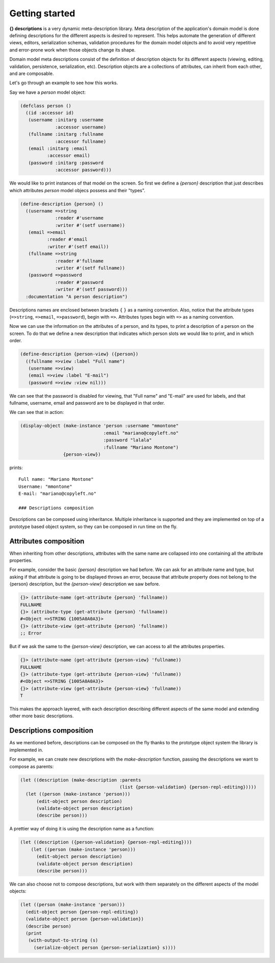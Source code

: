 Getting started
---------------

**{} descriptions** is a very dynamic meta-description library. Meta description of the application's domain model is done defining descriptions for the different aspects is desired to represent. This helps automate the generation of different views, editors, serialization schemas, validation procedures for the domain model objects and to avoid very repetitive and error-prone work when those objects change its shape.

Domain model meta descriptions consist of the definition of description objects for its different aspects (viewing, editing, validation, persistence, serialization, etc). Description objects are a collections of attributes, can inherit from each other, and are composable.

Let's go through an example to see how this works.

Say we have a *person* model object:

.. code-block:: common-lisp
		
   (defclass person ()
     ((id :accessor id)
      (username :initarg :username
		:accessor username)
      (fullname :initarg :fullname
		:accessor fullname)
      (email :initarg :email
	     :accessor email)
      (password :initarg :password
		:accessor password)))

We would like to print instances of that model on the screen. So first we define a *{person}* description that just describes which attributes *person* model objecs possess and their "types".

.. code-block:: common-lisp
		
   (define-description {person} ()
     ((username =>string
		:reader #'username
		:writer #'(setf username))
      (email =>email
	     :reader #'email
	     :writer #'(setf email))
      (fullname =>string
		:reader #'fullname
		:writer #'(setf fullname))
      (password =>password
		:reader #'password
		:writer #'(setf password)))
     :documentation "A person description")

Descriptions names are enclosed between brackets ``{`` ``}`` as a naming convention. Also, notice that the attribute types (``=>string``, ``=>email``, ``=>password``), begin with ``=>``. Attributes types begin with ``=>`` as a naming convention.

Now we can use the information on the attributes of a person, and its types, to print a description of a person on the screen. To do that we define a new description that indicates which person slots we would like to print, and in which order.

.. code-block:: common-lisp
		
   (define-description {person-view} ({person})
     ((fullname =>view :label "Full name")
      (username =>view)
      (email =>view :label "E-mail")
      (password =>view :view nil)))

We can see that the password is disabled for viewing, that "Full name" and "E-mail" are used for labels, and that fullname, username, email and password are to be displayed in that order.

We can see that in action:

.. code-block:: common-lisp
		
   (display-object (make-instance 'person :username "mmontone"
				  :email "mariano@copyleft.no"
				  :password "lalala"
				  :fullname "Mariano Montone")
		   {person-view})

prints::
		
   Full name: "Mariano Montone"
   Username: "mmontone"
   E-mail: "mariano@copyleft.no"

   ### Descriptions composition

Descriptions can be composed using inheritance. Multiple inheritance is supported and they are implemented on top of a prototype based object system, so they can be composed in run time on the fly.

Attributes composition
~~~~~~~~~~~~~~~~~~~~~~

When inheriting from other descriptions, attributes with the same name are collapsed into one containing all the attribute properties.

For example, consider the basic *{person}* description we had before. We can ask for an attribute name and type, but asking if that attribute is going to be displayed throws an error, because that attribute property does not belong to the {person} description, but the *{person-view}* description we saw before.

.. code-block:: common-lisp-repl

   {}> (attribute-name (get-attribute {person} 'fullname))
   FULLNAME
   {}> (attribute-type (get-attribute {person} 'fullname))
   #<Object =>STRING {1005A0A0A3}>
   {}> (attribute-view (get-attribute {person} 'fullname))
   ;; Error


But if we ask the same to the *{person-view}* description, we can access to all the attributes properties.

.. code-block:: common-lisp-repl
   
   {}> (attribute-name (get-attribute {person-view} 'fullname))
   FULLNAME
   {}> (attribute-type (get-attribute {person-view} 'fullname))
   #<Object =>STRING {1005A0A0A3}>
   {}> (attribute-view (get-attribute {person-view} 'fullname))
   T

This makes the approach layered, with each description describing different aspects of the same model and extending other more basic descriptions.

Descriptions composition
~~~~~~~~~~~~~~~~~~~~~~~~

As we mentioned before, descriptions can be composed on the fly thanks to the prototype object system the library is implemented in.

For example, we can create new descriptions with the *make-description* function, passing the descriptions we want to compose as parents:

.. code-block:: common-lisp
   
   (let ((description (make-description :parents
					(list {person-validation} {person-repl-editing}))))
     (let ((person (make-instance 'person)))
	 (edit-object person description)
	 (validate-object person description)
	 (describe person)))

A prettier way of doing it is using the description name as a function:

.. code-block:: common-lisp
   
   (let ((description ({person-validation} {person-repl-editing})))
       (let ((person (make-instance 'person)))
	 (edit-object person description)
	 (validate-object person description)
	 (describe person)))

We can also choose not to compose descriptions, but work with them separately on the different aspects of the model objects:

.. code-block:: common-lisp
   
   (let ((person (make-instance 'person)))
     (edit-object person {person-repl-editing})
     (validate-object person {person-validation})
     (describe person)
     (print
      (with-output-to-string (s)
	(serialize-object person {person-serialization} s))))
